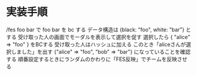 * 実装手順

/fes foo bar で foo bar を bc する
データ構造は {black: "foo", white: "bar"} とする
受け取った人の画面でモーダルを表示して選択を促す
選択したら { "alice" => "foo" } をBCする
受け取った人はハッシュに加える
このとき「aliceさんが選択しました」を出す
{"alice" => "foo", "bob" => "bar"} になっていることを確認する
順番設定するときにランダムのかわりに「FES反映」でチームを反映させる
